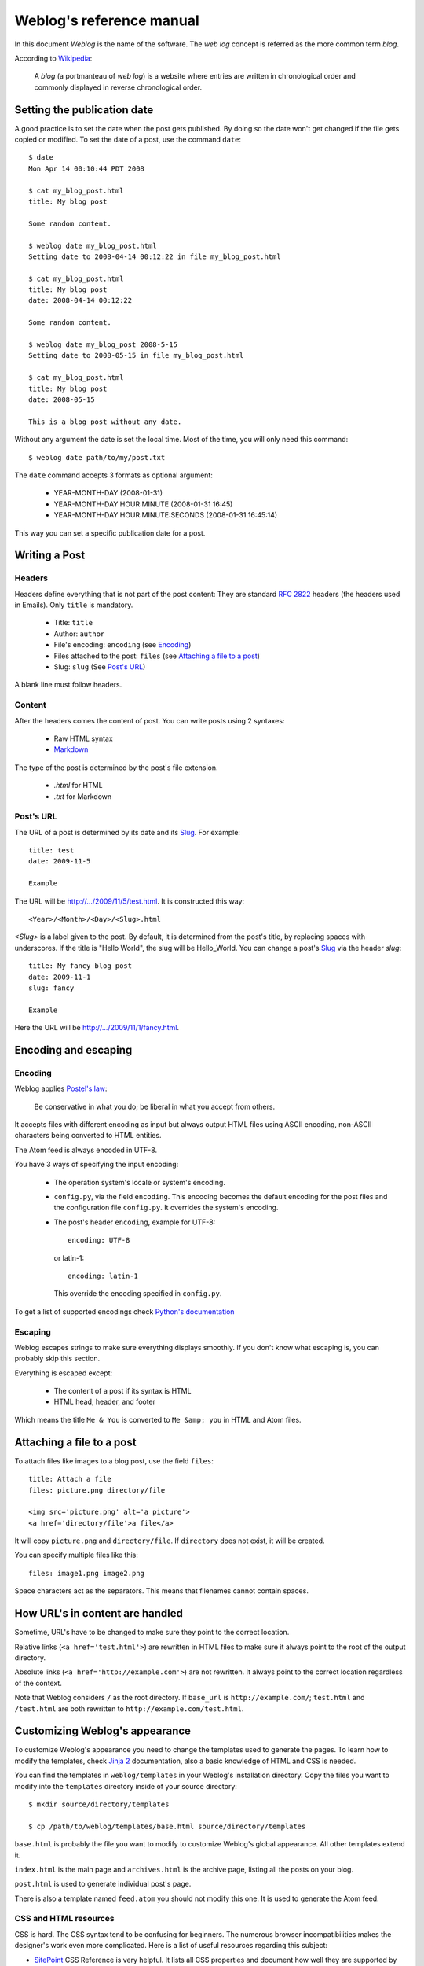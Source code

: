 .. _reference_manual:

Weblog's reference manual
=========================

In this document *Weblog* is the name of the software. The *web log* concept is
referred as the more common term *blog*.

According to Wikipedia_:

  A *blog* (a portmanteau of *web log*) is a website where entries are written
  in chronological order and commonly displayed in reverse chronological order.

.. _Wikipedia: http://en.wikipedia.org/wiki/Blog

Setting the publication date
----------------------------

A good practice is to set the date when the post gets published. By doing
so the date won't get changed if the file gets copied or modified. To set the
date of a post, use the command ``date``::

  $ date
  Mon Apr 14 00:10:44 PDT 2008

  $ cat my_blog_post.html
  title: My blog post

  Some random content.

  $ weblog date my_blog_post.html
  Setting date to 2008-04-14 00:12:22 in file my_blog_post.html

  $ cat my_blog_post.html
  title: My blog post
  date: 2008-04-14 00:12:22

  Some random content.

  $ weblog date my_blog_post 2008-5-15
  Setting date to 2008-05-15 in file my_blog_post.html

  $ cat my_blog_post.html
  title: My blog post
  date: 2008-05-15

  This is a blog post without any date.

Without any argument the date is set the local time. Most of the time, you will
only need this command::

  $ weblog date path/to/my/post.txt

The ``date`` command accepts 3 formats as optional argument:

  - YEAR-MONTH-DAY (2008-01-31)
  - YEAR-MONTH-DAY HOUR:MINUTE (2008-01-31 16:45)
  - YEAR-MONTH-DAY HOUR:MINUTE:SECONDS (2008-01-31 16:45:14)

This way you can set a specific publication date for a post.

Writing a Post
--------------

Headers
~~~~~~~

Headers define everything that is not part of the post content:
They are standard :RFC:`2822` headers (the headers used in Emails). Only
``title`` is mandatory.

  - Title: ``title``
  - Author: ``author``
  - File's encoding: ``encoding`` (see Encoding_)
  - Files attached to the post: ``files`` (see `Attaching a file to a post`_)
  - Slug: ``slug`` (See `Post's URL`_)

A blank line must follow headers.

Content
~~~~~~~

After the headers comes the content of post. You can write posts using 2 syntaxes:

  - Raw HTML syntax
  - Markdown_

The type of the post is determined by the post's file extension.

  - `.html` for HTML
  - `.txt` for Markdown

.. _Markdown: http://en.wikipedia.org/wiki/Markdown

Post's URL
~~~~~~~~~~

The URL of a post is determined by its date and its Slug_. For example::

  title: test
  date: 2009-11-5

  Example

The URL will be http://.../2009/11/5/test.html. It is constructed this way::

  <Year>/<Month>/<Day>/<Slug>.html

`<Slug>` is a label given to the post. By default, it is determined from the
post's title, by replacing spaces with underscores. If the title is "Hello
World", the slug will be Hello_World. You can change a post's Slug_ via the
header `slug`::

  title: My fancy blog post
  date: 2009-11-1
  slug: fancy

  Example

Here the URL will be http://.../2009/11/1/fancy.html.

.. _Slug: http://en.wikipedia.org/wiki/Slug_%28production%29

Encoding and escaping
---------------------

Encoding
~~~~~~~~

Weblog applies `Postel's law`_:

  Be conservative in what you do; be liberal in what you accept from others.

It accepts files with different encoding as input but always output HTML
files using ASCII encoding, non-ASCII characters being converted to HTML
entities.

The Atom feed is always encoded in UTF-8.

You have 3 ways of specifying the input encoding:

  - The operation system's locale or system's encoding.

  - ``config.py``, via the field ``encoding``. This encoding becomes the
    default encoding for the post files and the configuration file
    ``config.py``. It overrides the system's encoding.

  - The post's header ``encoding``, example for UTF-8::

      encoding: UTF-8

    or latin-1::

      encoding: latin-1

    This override the encoding specified in ``config.py``.

To get a list of supported encodings check `Python's documentation
<http://docs.python.org/library/codecs.html#id3>`_

.. _Postel's law: http://en.wikipedia.org/wiki/Postel's_law

Escaping
~~~~~~~~

Weblog escapes strings to make sure everything displays smoothly. If you don't
know what escaping is, you can probably skip this section.

Everything is escaped except:

  - The content of a post if its syntax is HTML
  - HTML head, header, and footer

Which means the title ``Me & You`` is converted to ``Me &amp; you`` in HTML
and Atom files.

.. _attach_file:

Attaching a file to a post
--------------------------

To attach files like images to a blog post, use the field ``files``::

  title: Attach a file
  files: picture.png directory/file

  <img src='picture.png' alt='a picture'>
  <a href='directory/file'>a file</a>

It will copy ``picture.png`` and ``directory/file``. If ``directory`` does not
exist, it will be created.

You can specify multiple files like this::

  files: image1.png image2.png

Space characters act as the separators. This means that filenames cannot
contain spaces.

How URL's in content are handled
--------------------------------

Sometime, URL's have to be changed to make sure they point to the correct
location.

Relative links (``<a href='test.html'>``) are rewritten in HTML files to make
sure it always point to the root of the output directory.

Absolute links (``<a href='http://example.com'>``) are not rewritten. It always
point to the correct location regardless of the context.

Note that Weblog considers ``/`` as the root directory. If ``base_url`` is
``http://example.com/``; ``test.html`` and ``/test.html`` are both rewritten to
``http://example.com/test.html``.

.. _style:

Customizing Weblog's appearance
-------------------------------

To customize Weblog's appearance you need to change the templates used to
generate the pages. To learn how to modify the templates, check `Jinja 2`_
documentation, also a basic knowledge of HTML and CSS is needed.

You can find the templates in ``weblog/templates`` in your Weblog's
installation directory. Copy the files you want to modify into the
``templates`` directory inside of your source directory::

  $ mkdir source/directory/templates

  $ cp /path/to/weblog/templates/base.html source/directory/templates


``base.html`` is probably the file you want to modify to customize Weblog's
global appearance. All other templates extend it.

``index.html`` is the main page and ``archives.html`` is the archive page,
listing all the posts on your blog.

``post.html`` is used to generate individual post's page.

There is also a template named ``feed.atom`` you should not modify this one. It
is used to generate the Atom feed.

CSS and HTML resources
~~~~~~~~~~~~~~~~~~~~~~

CSS is hard. The CSS syntax tend to be confusing for beginners. The numerous
browser incompatibilities makes the designer's work even more complicated. Here
is a list of useful resources regarding this subject:

- SitePoint_ CSS Reference is very helpful. It lists all CSS properties and
  document how well they are supported by the different browsers.
- HtmlHelp_ contains a complete HTML 4 reference.

.. _Jinja 2: http://jinja.pocoo.org/2/documentation/
.. _HtmlHelp: http://htmlhelp.com/reference/html40/
.. _SitePoint: http://reference.sitepoint.com/css

Command line parameters
-----------------------

Usage: weblog [option] command

Commands:
  publish
  date

Options:
  -h, --help            show this help message and exit
  -s DIR, --source_dir=DIR
                        The source directory where the blog posts are located.
                        [default: '.']
  -o DIR, --output_dir=DIR
                        The directory where all the generated files are
                        written. If it does not exist it is created.[default:
                        'output']
  -c FILE, --conf=FILE  The configuration file to use. If the file is not
                        present in the current directory, the source directory
                        is searched. [default: 'config.py']
  -q, --quiet           Do not output anything except critical error messages

Configuration file
------------------

Weblog's configuration file is a Python script. If you don't know Python, don't
worry, the syntax is straightforward and you need very little knowledge to get
started with Weblog.

Example ``config.py``::

  title = "Blog's title"
  url = "http://example.com"
  description = "A sample blog"
  author = "Me <me@example.org>"
  encoding = "latin-1"
  post_per_page = 10

  source_dir = "path/to/my/posts"
  output_dir = "path/to/output/directory"

To learn more about Python's syntax read the `Python tutorial`_.

.. _Python tutorial: http://docs.python.org/tutorial/index.html

All fields are optionals except `url` which is needed to generate Atom feed
correctly. If the field is not present, you will just get a warning. This way
you can start using Weblog without even having a configuration file.


title
  The blog's title. It appears at the top of the homepage and in the page's
  title.

url
  The base URL of your blog. For example ``http://my-host.com/my-weblog/``. It
  is used to generate the absolute URL's to your blog.

  It should be present, otherwise Atom feed wont work correctly.

description
  A short description of your blog. Like My "favorite books reviews", or "Dr.
  Spock, publications about electronics".

source_dir
  The directory containing the post files and the ``templates`` directory. You
  can organize the files by creating subfolders in the source directory. Weblog
  visits and load files in all the subdirectories of ``source_dir``, execpt the
  one listed by ``ignore_dirs``.

  By default the current directory.

ignore_dirs
  A list of directories to ignore when visiting ``source_dir``. The directory
  `templates` is always ignored and therefor you don't need to add it to
  ``ignore_dirs``.

  By default empty.

output_dir
  The output directory. Generated files are put there. By default ``output``.

encoding
  The default post file's encoding. It is overridden by the ``encoding`` field
  in the post file.

  By default it is the operating system's encoding.

filesystem_encoding
  If you are using Microsoft or Mac OS X, you don't need to use this. If you
  are using an Unix based system, you might need to specify the filesystem's
  encoding to have proper filenames, for example if your operating system
  encoding is not the same as your filesystem.

  By default it is the operating system's encoding.

author
  The default author. It is overridden by the ``author`` field in the post file.
  It can contain an Email address::

    author = "An Example <an@example.org>"

post_per_page
  The number of post displayed on the listing page::

    post_per_page = 42

  Default is 10.

feed_limit
  The maximum number of posts to be included in the Feed file. Default is 10.

  Note: rss_limit has been renamed to feed_limit.

extra_files
  Additional files to be copied. Typically used to copy CSS style sheets and/or
  pictures. It is a list of string::

    extra_files = ("style.css", "logo.png")

  Files are copied into ``output_dir``. The path is not preserved:
  ``style/weblog.css`` gets copied into ``output_dir/weblog.css``; not into
  ``output_dir/style/weblog.css``. This behavior is likely to change in the
  future.

Tips on Uploading
-----------------

rsync_ is a useful tool to upload files generated by Weblog.

To make sure rsync does not change the last modification time of the files that
did not change, use the following::

  rsync --compress --checksum --recursive path/to/blog remote_host:public/dir/

Accurate modification time makes efficient caching possible.

.. _rsync: http://samba.anu.edu.au/rsync/

Need more help?
---------------

Don't hesitate to ask questions about Weblog:

  http://groups.google.com/group/weblog-users or weblog-users@googlegroups.com

To report a bug, request a feature:

  http://bitbucket.org/henry/weblog/issues/

.. vim:se tw=79 sw=2 ts=2 et:
